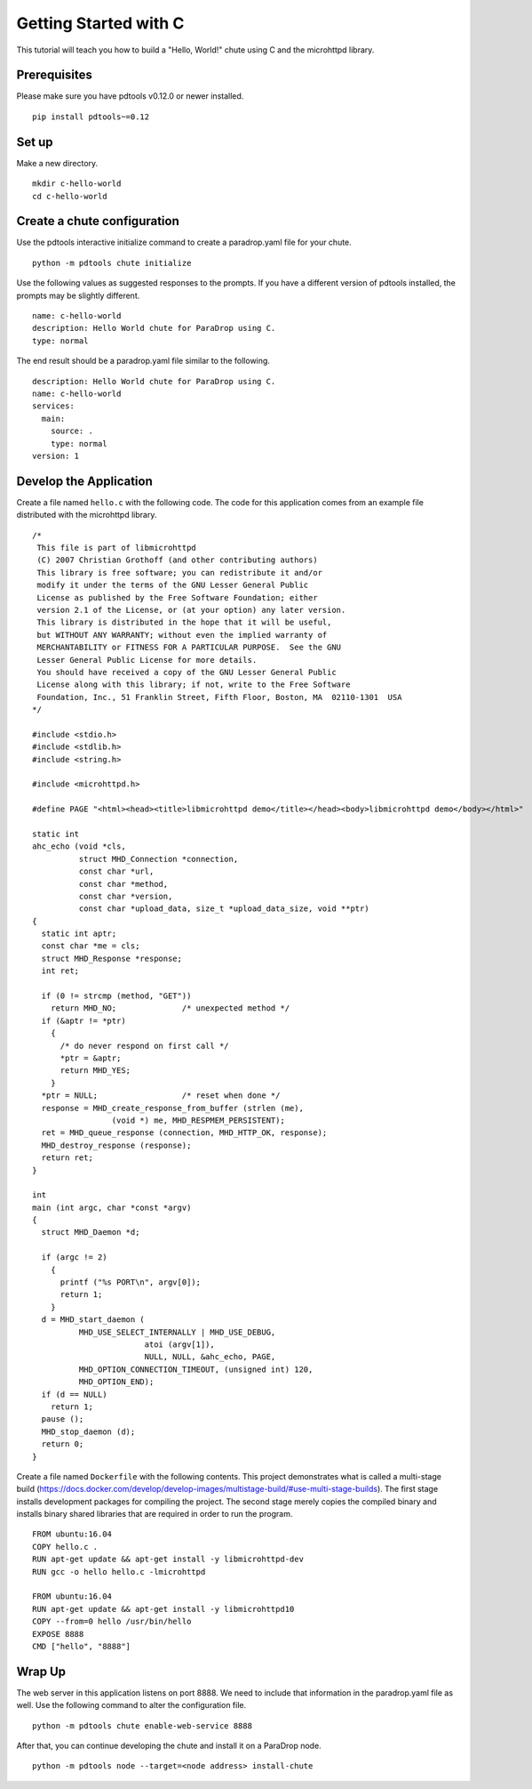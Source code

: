 Getting Started with C
======================

This tutorial will teach you how to build a "Hello, World!" chute
using C and the microhttpd library.

Prerequisites
-------------

Please make sure you have pdtools v0.12.0 or newer installed.

::

    pip install pdtools~=0.12

Set up
------

Make a new directory.

::

    mkdir c-hello-world
    cd c-hello-world

Create a chute configuration
----------------------------

Use the pdtools interactive initialize command to create a paradrop.yaml
file for your chute.

::

    python -m pdtools chute initialize

Use the following values as suggested responses to the prompts. If
you have a different version of pdtools installed, the prompts may be
slightly different.

::

    name: c-hello-world
    description: Hello World chute for ParaDrop using C.
    type: normal

The end result should be a paradrop.yaml file similar to the following.

::

    description: Hello World chute for ParaDrop using C.
    name: c-hello-world
    services:
      main:
        source: .
        type: normal
    version: 1

Develop the Application
-----------------------

Create a file named ``hello.c`` with the following code. The code
for this application comes from an example file distributed with the
microhttpd library.

::

    /*
     This file is part of libmicrohttpd
     (C) 2007 Christian Grothoff (and other contributing authors)
     This library is free software; you can redistribute it and/or
     modify it under the terms of the GNU Lesser General Public
     License as published by the Free Software Foundation; either
     version 2.1 of the License, or (at your option) any later version.
     This library is distributed in the hope that it will be useful,
     but WITHOUT ANY WARRANTY; without even the implied warranty of
     MERCHANTABILITY or FITNESS FOR A PARTICULAR PURPOSE.  See the GNU
     Lesser General Public License for more details.
     You should have received a copy of the GNU Lesser General Public
     License along with this library; if not, write to the Free Software
     Foundation, Inc., 51 Franklin Street, Fifth Floor, Boston, MA  02110-1301  USA
    */

    #include <stdio.h>
    #include <stdlib.h>
    #include <string.h>

    #include <microhttpd.h>

    #define PAGE "<html><head><title>libmicrohttpd demo</title></head><body>libmicrohttpd demo</body></html>"

    static int
    ahc_echo (void *cls,
              struct MHD_Connection *connection,
              const char *url,
              const char *method,
              const char *version,
              const char *upload_data, size_t *upload_data_size, void **ptr)
    {
      static int aptr;
      const char *me = cls;
      struct MHD_Response *response;
      int ret;

      if (0 != strcmp (method, "GET"))
        return MHD_NO;              /* unexpected method */
      if (&aptr != *ptr)
        {
          /* do never respond on first call */
          *ptr = &aptr;
          return MHD_YES;
        }
      *ptr = NULL;                  /* reset when done */
      response = MHD_create_response_from_buffer (strlen (me),
                     (void *) me, MHD_RESPMEM_PERSISTENT);
      ret = MHD_queue_response (connection, MHD_HTTP_OK, response);
      MHD_destroy_response (response);
      return ret;
    }

    int
    main (int argc, char *const *argv)
    {
      struct MHD_Daemon *d;

      if (argc != 2)
        {
          printf ("%s PORT\n", argv[0]);
          return 1;
        }
      d = MHD_start_daemon (
              MHD_USE_SELECT_INTERNALLY | MHD_USE_DEBUG,
                            atoi (argv[1]),
                            NULL, NULL, &ahc_echo, PAGE,
              MHD_OPTION_CONNECTION_TIMEOUT, (unsigned int) 120,
              MHD_OPTION_END);
      if (d == NULL)
        return 1;
      pause ();
      MHD_stop_daemon (d);
      return 0;
    }

Create a file named ``Dockerfile`` with the following contents.
This project demonstrates what is called a multi-stage build
(https://docs.docker.com/develop/develop-images/multistage-build/#use-multi-stage-builds).
The first stage installs development packages for compiling the
project. The second stage merely copies the compiled binary and installs
binary shared libraries that are required in order to run the program.

::

    FROM ubuntu:16.04
    COPY hello.c .
    RUN apt-get update && apt-get install -y libmicrohttpd-dev
    RUN gcc -o hello hello.c -lmicrohttpd

    FROM ubuntu:16.04
    RUN apt-get update && apt-get install -y libmicrohttpd10
    COPY --from=0 hello /usr/bin/hello
    EXPOSE 8888
    CMD ["hello", "8888"]

Wrap Up
-------

The web server in this application listens on port 8888. We need to
include that information in the paradrop.yaml file as well. Use the
following command to alter the configuration file.

::

    python -m pdtools chute enable-web-service 8888

After that, you can continue developing the chute and install it
on a ParaDrop node.

::

    python -m pdtools node --target=<node address> install-chute
